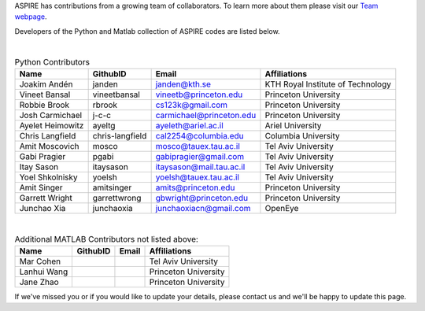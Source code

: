 ASPIRE has contributions from a growing team of collaborators.
To learn more about them please visit our `Team webpage <http://spr.math.princeton.edu/team>`_.

Developers of the Python and Matlab collection of ASPIRE codes are listed below.


|


.. table:: Python Contributors

   +------------------+-----------------+---------------------------+-----------------------------------+
   | Name             | GithubID        | Email                     | Affiliations                      |
   +==================+=================+===========================+===================================+
   | Joakim Andén     | janden          | janden@kth.se             | KTH Royal Institute of Technology |
   +------------------+-----------------+---------------------------+-----------------------------------+
   | Vineet Bansal    | vineetbansal    | vineetb@princeton.edu     | Princeton University              |
   +------------------+-----------------+---------------------------+-----------------------------------+
   | Robbie Brook     | rbrook          | cs123k@gmail.com          | Princeton University              |
   +------------------+-----------------+---------------------------+-----------------------------------+
   | Josh Carmichael  | j-c-c           | carmichael@princeton.edu  | Princeton University              |
   +------------------+-----------------+---------------------------+-----------------------------------+
   | Ayelet Heimowitz | ayeltg          | ayeleth@ariel.ac.il       | Ariel University                  |
   +------------------+-----------------+---------------------------+-----------------------------------+
   | Chris Langfield  | chris-langfield | cal2254@columbia.edu      | Columbia University               |
   +------------------+-----------------+---------------------------+-----------------------------------+
   | Amit Moscovich   | mosco           | mosco@tauex.tau.ac.il     | Tel Aviv University               |
   +------------------+-----------------+---------------------------+-----------------------------------+
   | Gabi Pragier     | pgabi           | gabipragier@gmail.com     | Tel Aviv University               |
   +------------------+-----------------+---------------------------+-----------------------------------+
   | Itay Sason       | itaysason       | itaysason@mail.tau.ac.il  | Tel Aviv University               |
   +------------------+-----------------+---------------------------+-----------------------------------+
   | Yoel Shkolnisky  | yoelsh          | yoelsh@tauex.tau.ac.il    | Tel Aviv University               |
   +------------------+-----------------+---------------------------+-----------------------------------+
   | Amit Singer      | amitsinger      | amits@princeton.edu       | Princeton University              |
   +------------------+-----------------+---------------------------+-----------------------------------+
   | Garrett Wright   | garrettwrong    | gbwright@princeton.edu    | Princeton University              |
   +------------------+-----------------+---------------------------+-----------------------------------+
   | Junchao Xia      | junchaoxia      | junchaoxiacn@gmail.com    | OpenEye                           |
   +------------------+-----------------+---------------------------+-----------------------------------+

|


.. table:: Additional MATLAB Contributors not listed above:


   +-------------+----------+-------+----------------------+
   | Name        | GithubID | Email | Affiliations         |
   +=============+==========+=======+======================+
   | Mar Cohen   |          |       | Tel Aviv University  |
   +-------------+----------+-------+----------------------+
   | Lanhui Wang |          |       | Princeton University |
   +-------------+----------+-------+----------------------+
   | Jane Zhao   |          |       | Princeton University |
   +-------------+----------+-------+----------------------+


If we've missed you or if you would like to update your details, please contact us and we'll be happy to update this page.
